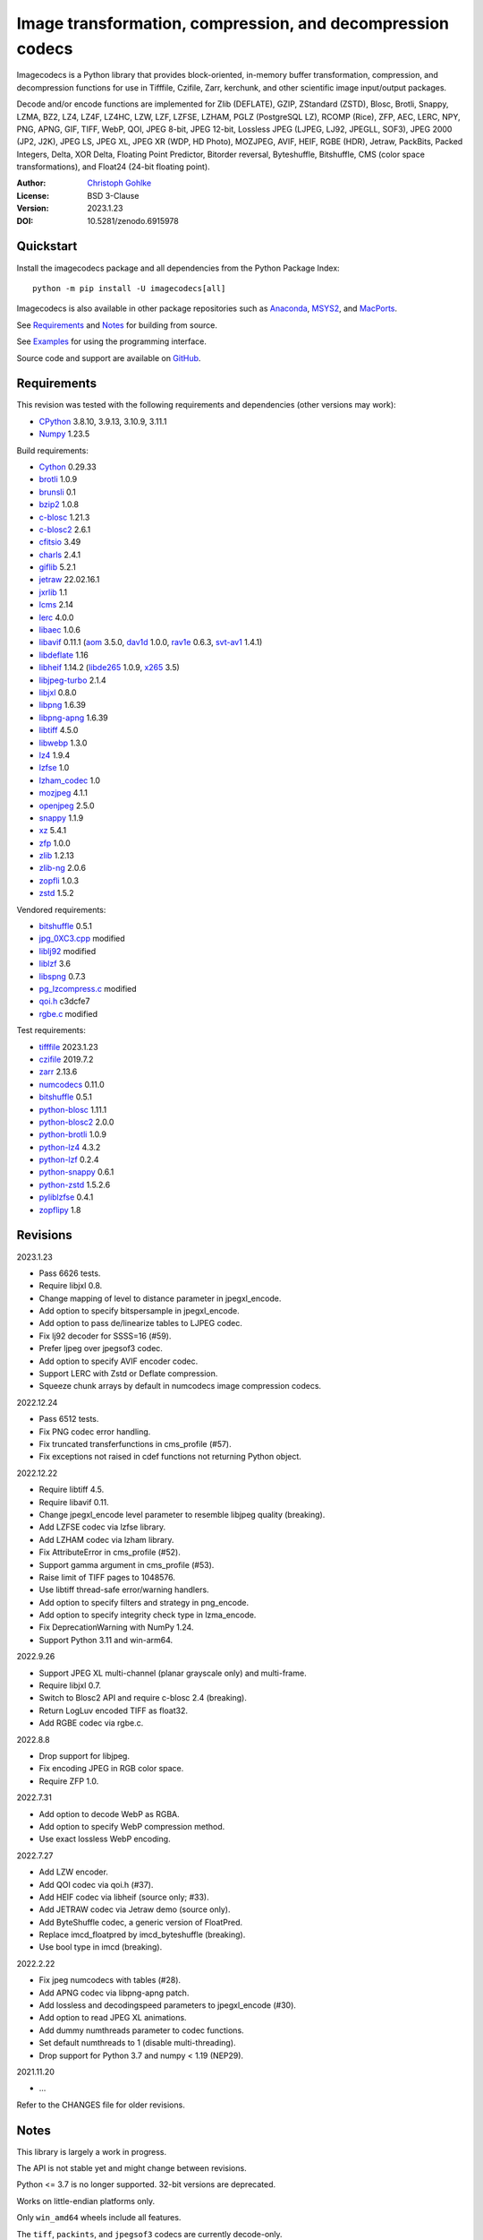 Image transformation, compression, and decompression codecs
===========================================================

Imagecodecs is a Python library that provides block-oriented, in-memory buffer
transformation, compression, and decompression functions for use in Tifffile,
Czifile, Zarr, kerchunk, and other scientific image input/output packages.

Decode and/or encode functions are implemented for Zlib (DEFLATE), GZIP,
ZStandard (ZSTD), Blosc, Brotli, Snappy, LZMA, BZ2, LZ4, LZ4F, LZ4HC, LZW,
LZF, LZFSE, LZHAM, PGLZ (PostgreSQL LZ), RCOMP (Rice), ZFP, AEC, LERC, NPY,
PNG, APNG, GIF, TIFF, WebP, QOI, JPEG 8-bit, JPEG 12-bit, Lossless JPEG
(LJPEG, LJ92, JPEGLL, SOF3), JPEG 2000 (JP2, J2K), JPEG LS, JPEG XL,
JPEG XR (WDP, HD Photo), MOZJPEG, AVIF, HEIF, RGBE (HDR), Jetraw, PackBits,
Packed Integers, Delta, XOR Delta, Floating Point Predictor, Bitorder reversal,
Byteshuffle, Bitshuffle, CMS (color space transformations), and Float24
(24-bit floating point).

:Author: `Christoph Gohlke <https://www.cgohlke.com>`_
:License: BSD 3-Clause
:Version: 2023.1.23
:DOI: 10.5281/zenodo.6915978

Quickstart
----------

Install the imagecodecs package and all dependencies from the
Python Package Index::

    python -m pip install -U imagecodecs[all]

Imagecodecs is also available in other package repositories such as
`Anaconda <https://anaconda.org/conda-forge/imagecodecs>`_,
`MSYS2 <https://packages.msys2.org/base/mingw-w64-python-imagecodecs>`_, and
`MacPorts <https://ports.macports.org/port/py-imagecodecs/summary>`_.

See `Requirements`_ and `Notes`_ for building from source.

See `Examples`_ for using the programming interface.

Source code and support are available on
`GitHub <https://github.com/cgohlke/imagecodecs>`_.

Requirements
------------

This revision was tested with the following requirements and dependencies
(other versions may work):

- `CPython <https://www.python.org>`_ 3.8.10, 3.9.13, 3.10.9, 3.11.1
- `Numpy <https://pypi.org/project/numpy>`_ 1.23.5

Build requirements:

- `Cython <https://github.com/cython/cython>`_ 0.29.33
- `brotli <https://github.com/google/brotli>`_ 1.0.9
- `brunsli <https://github.com/google/brunsli>`_ 0.1
- `bzip2 <https://gitlab.com/bzip2/bzip2>`_ 1.0.8
- `c-blosc <https://github.com/Blosc/c-blosc>`_ 1.21.3
- `c-blosc2 <https://github.com/Blosc/c-blosc2>`_ 2.6.1
- `cfitsio <https://heasarc.gsfc.nasa.gov/fitsio/>`_ 3.49
- `charls <https://github.com/team-charls/charls>`_ 2.4.1
- `giflib <https://sourceforge.net/projects/giflib/>`_ 5.2.1
- `jetraw <https://github.com/Jetraw/Jetraw>`_ 22.02.16.1
- `jxrlib <https://salsa.debian.org/debian-phototools-team/jxrlib>`_ 1.1
- `lcms <https://github.com/mm2/Little-CMS>`_ 2.14
- `lerc <https://github.com/Esri/lerc>`_ 4.0.0
- `libaec <https://gitlab.dkrz.de/k202009/libaec>`_ 1.0.6
- `libavif <https://github.com/AOMediaCodec/libavif>`_ 0.11.1
  (`aom <https://aomedia.googlesource.com/aom>`_ 3.5.0,
  `dav1d <https://github.com/videolan/dav1d>`_ 1.0.0,
  `rav1e <https://github.com/xiph/rav1e>`_ 0.6.3,
  `svt-av1 <https://gitlab.com/AOMediaCodec/SVT-AV1>`_ 1.4.1)
- `libdeflate <https://github.com/ebiggers/libdeflate>`_ 1.16
- `libheif <https://github.com/strukturag/libheif>`_ 1.14.2
  (`libde265 <https://github.com/strukturag/libde265>`_ 1.0.9,
  `x265 <https://bitbucket.org/multicoreware/x265_git/src/master/>`_ 3.5)
- `libjpeg-turbo <https://github.com/libjpeg-turbo/libjpeg-turbo>`_ 2.1.4
- `libjxl <https://github.com/libjxl/libjxl>`_ 0.8.0
- `libpng <https://github.com/glennrp/libpng>`_ 1.6.39
- `libpng-apng <https://sourceforge.net/projects/libpng-apng/>`_ 1.6.39
- `libtiff <https://gitlab.com/libtiff/libtiff>`_ 4.5.0
- `libwebp <https://github.com/webmproject/libwebp>`_ 1.3.0
- `lz4 <https://github.com/lz4/lz4>`_ 1.9.4
- `lzfse <https://github.com/lzfse/lzfse/>`_ 1.0
- `lzham_codec <https://github.com/richgel999/lzham_codec/>`_ 1.0
- `mozjpeg <https://github.com/mozilla/mozjpeg>`_ 4.1.1
- `openjpeg <https://github.com/uclouvain/openjpeg>`_ 2.5.0
- `snappy <https://github.com/google/snappy>`_ 1.1.9
- `xz <https://git.tukaani.org/?p=xz.git>`_ 5.4.1
- `zfp <https://github.com/LLNL/zfp>`_ 1.0.0
- `zlib <https://github.com/madler/zlib>`_ 1.2.13
- `zlib-ng <https://github.com/zlib-ng/zlib-ng>`_ 2.0.6
- `zopfli <https://github.com/google/zopfli>`_ 1.0.3
- `zstd <https://github.com/facebook/zstd>`_ 1.5.2

Vendored requirements:

- `bitshuffle <https://github.com/kiyo-masui/bitshuffle>`_ 0.5.1
- `jpg_0XC3.cpp
  <https://github.com/rordenlab/dcm2niix/blob/master/console/jpg_0XC3.cpp>`_
  modified
- `liblj92
  <https://bitbucket.org/baldand/mlrawviewer/src/master/liblj92/>`_ modified
- `liblzf <http://oldhome.schmorp.de/marc/liblzf.html>`_ 3.6
- `libspng <https://github.com/randy408/libspng>`_ 0.7.3
- `pg_lzcompress.c <https://github.com/postgres/postgres/tree/
  master/src/common/pg_lzcompress.c>`_ modified
- `qoi.h <https://github.com/phoboslab/qoi/>`_ c3dcfe7
- `rgbe.c <https://www.graphics.cornell.edu/~bjw/rgbe/rgbe.c>`_ modified

Test requirements:

- `tifffile <https://pypi.org/project/tifffile>`_ 2023.1.23
- `czifile <https://pypi.org/project/czifile>`_ 2019.7.2
- `zarr <https://github.com/zarr-developers/zarr-python>`_ 2.13.6
- `numcodecs <https://github.com/zarr-developers/numcodecs>`_ 0.11.0
- `bitshuffle <https://github.com/kiyo-masui/bitshuffle>`_ 0.5.1
- `python-blosc <https://github.com/Blosc/python-blosc>`_ 1.11.1
- `python-blosc2 <https://github.com/Blosc/python-blosc2>`_ 2.0.0
- `python-brotli <https://github.com/google/brotli/tree/master/python>`_ 1.0.9
- `python-lz4 <https://github.com/python-lz4/python-lz4>`_ 4.3.2
- `python-lzf <https://github.com/teepark/python-lzf>`_ 0.2.4
- `python-snappy <https://github.com/andrix/python-snappy>`_ 0.6.1
- `python-zstd <https://github.com/sergey-dryabzhinsky/python-zstd>`_ 1.5.2.6
- `pyliblzfse <https://github.com/ydkhatri/pyliblzfse>`_ 0.4.1
- `zopflipy <https://github.com/hattya/zopflipy>`_ 1.8

Revisions
---------

2023.1.23

- Pass 6626 tests.
- Require libjxl 0.8.
- Change mapping of level to distance parameter in jpegxl_encode.
- Add option to specify bitspersample in jpegxl_encode.
- Add option to pass de/linearize tables to LJPEG codec.
- Fix lj92 decoder for SSSS=16 (#59).
- Prefer ljpeg over jpegsof3 codec.
- Add option to specify AVIF encoder codec.
- Support LERC with Zstd or Deflate compression.
- Squeeze chunk arrays by default in numcodecs image compression codecs.

2022.12.24

- Pass 6512 tests.
- Fix PNG codec error handling.
- Fix truncated transferfunctions in cms_profile (#57).
- Fix exceptions not raised in cdef functions not returning Python object.

2022.12.22

- Require libtiff 4.5.
- Require libavif 0.11.
- Change jpegxl_encode level parameter to resemble libjpeg quality (breaking).
- Add LZFSE codec via lzfse library.
- Add LZHAM codec via lzham library.
- Fix AttributeError in cms_profile (#52).
- Support gamma argument in cms_profile (#53).
- Raise limit of TIFF pages to 1048576.
- Use libtiff thread-safe error/warning handlers.
- Add option to specify filters and strategy in png_encode.
- Add option to specify integrity check type in lzma_encode.
- Fix DeprecationWarning with NumPy 1.24.
- Support Python 3.11 and win-arm64.

2022.9.26

- Support JPEG XL multi-channel (planar grayscale only) and multi-frame.
- Require libjxl 0.7.
- Switch to Blosc2 API and require c-blosc 2.4 (breaking).
- Return LogLuv encoded TIFF as float32.
- Add RGBE codec via rgbe.c.

2022.8.8

- Drop support for libjpeg.
- Fix encoding JPEG in RGB color space.
- Require ZFP 1.0.

2022.7.31

- Add option to decode WebP as RGBA.
- Add option to specify WebP compression method.
- Use exact lossless WebP encoding.

2022.7.27

- Add LZW encoder.
- Add QOI codec via qoi.h (#37).
- Add HEIF codec via libheif (source only; #33).
- Add JETRAW codec via Jetraw demo (source only).
- Add ByteShuffle codec, a generic version of FloatPred.
- Replace imcd_floatpred by imcd_byteshuffle (breaking).
- Use bool type in imcd (breaking).

2022.2.22

- Fix jpeg numcodecs with tables (#28).
- Add APNG codec via libpng-apng patch.
- Add lossless and decodingspeed parameters to jpegxl_encode (#30).
- Add option to read JPEG XL animations.
- Add dummy numthreads parameter to codec functions.
- Set default numthreads to 1 (disable multi-threading).
- Drop support for Python 3.7 and numpy < 1.19 (NEP29).

2021.11.20

- ...

Refer to the CHANGES file for older revisions.

Notes
-----

This library is largely a work in progress.

The API is not stable yet and might change between revisions.

Python <= 3.7 is no longer supported. 32-bit versions are deprecated.

Works on little-endian platforms only.

Only ``win_amd64`` wheels include all features.

The ``tiff``, ``packints``, and ``jpegsof3`` codecs are currently decode-only.

The ``heif`` and ``jetraw`` codecs are distributed as source code only due to
license and possible patent usage issues.

The latest `Microsoft Visual C++ Redistributable for Visual Studio 2015-2022
<https://docs.microsoft.com/en-US/cpp/windows/latest-supported-vc-redist>`_
is required on Windows.

Refer to the imagecodecs/licenses folder for 3rd-party library licenses.

This software is based in part on the work of the Independent JPEG Group.

Wheels for macOS may not be available for the latest releases.

Build instructions for manylinux and macOS courtesy of
`Grzegorz Bokota <https://github.com/Czaki/imagecodecs_build>`_.

Update pip and setuptools to the latest version before installing imagecodecs::

    python -m pip install -U pip setuptools wheel Cython

Install the requirements for building imagecodecs from source code on
latest Ubuntu Linux distributions:

    ``sudo apt-get install build-essential python3-dev cython3
    python3-setuptools python3-pip python3-wheel python3-numpy python3-zarr
    python3-pytest python3-blosc python3-brotli python3-snappy python3-lz4
    libz-dev libblosc-dev liblzma-dev liblz4-dev libzstd-dev libpng-dev
    libwebp-dev libbz2-dev libopenjp2-7-dev libjpeg-dev libjxr-dev
    liblcms2-dev libcharls-dev libaec-dev libbrotli-dev libsnappy-dev
    libzopfli-dev libgif-dev libtiff-dev libdeflate-dev libavif-dev
    libheif-dev libcfitsio-dev``

Use the ``--lite`` build option to only build extensions without 3rd-party
dependencies. Use the ``--skip-extension`` build options to skip building
specific extensions, e.g.:

    ``python -m pip install imagecodecs --global-option="build_ext"
    --global-option="--skip-bitshuffle"``

The ``apng``, ``avif``, ``jetraw``, ``jpeg12``, ``jpegls``, ``jpegxl``,
``lerc``, ``lz4f``, ``lzfse``, ``lzham``, ``mozjpeg``, ``zfp``, and ``zlibng``
extensions are disabled by default when building from source.

To modify other build settings such as library names and compiler arguments,
provide a ``imagecodecs_distributor_setup.customize_build`` function, which
is imported and executed during setup. See ``setup.py`` for examples.

Other Python packages and C libraries providing imaging or compression codecs:
`Python zlib <https://docs.python.org/3/library/zlib.html>`_,
`Python bz2 <https://docs.python.org/3/library/bz2.html>`_,
`Python lzma <https://docs.python.org/3/library/lzma.html>`_,
`backports.lzma <https://github.com/peterjc/backports.lzma>`_,
`python-lzo <https://bitbucket.org/james_taylor/python-lzo-static>`_,
`python-lzw <https://github.com/joeatwork/python-lzw>`_,
`python-lerc <https://pypi.org/project/lerc/>`_,
`packbits <https://github.com/psd-tools/packbits>`_,
`isa-l.igzip <https://github.com/intel/isa-l>`_,
`fpzip <https://github.com/seung-lab/fpzip>`_,
`libmng <https://sourceforge.net/projects/libmng/>`_,
`OpenEXR <https://github.com/AcademySoftwareFoundation/openexr>`_
(EXR, PIZ, PXR24, B44, DWA),
`pyJetraw <https://github.com/Jetraw/pyJetraw>`_,
`tinyexr <https://github.com/syoyo/tinyexr>`_,
`pytinyexr <https://github.com/syoyo/pytinyexr>`_,
`pyroexr <https://github.com/dragly/pyroexr>`_,
`libjpeg <https://github.com/thorfdbg/libjpeg>`_ (GPL),
`pylibjpeg <https://github.com/pydicom/pylibjpeg>`_,
`pylibjpeg-libjpeg <https://github.com/pydicom/pylibjpeg-libjpeg>`_ (GPL),
`pylibjpeg-openjpeg <https://github.com/pydicom/pylibjpeg-openjpeg>`_,
`pylibjpeg-rle <https://github.com/pydicom/pylibjpeg-rle>`_,
`glymur <https://github.com/quintusdias/glymur>`_,
`pyheif <https://github.com/carsales/pyheif>`_,
`pyrus-cramjam <https://github.com/milesgranger/pyrus-cramjam>`_,
`PyLZHAM <https://github.com/Galaxy1036/pylzham>`_,
`QuickLZ <http://www.quicklz.com/>`_ (GPL),
`LZO <http://www.oberhumer.com/opensource/lzo/>`_ (GPL),
`nvJPEG <https://developer.nvidia.com/nvjpeg>`_,
`nvJPEG2K <https://developer.nvidia.com/nvjpeg>`_,
`PyTurboJPEG <https://github.com/lilohuang/PyTurboJPEG>`_,
`CCSDS123 <https://github.com/drowzie/CCSDS123-Issue-2>`_,
`LPC-Rice <https://sourceforge.net/projects/lpcrice/>`_,
`CompressionAlgorithms <https://github.com/glampert/compression-algorithms>`_,
`Compressonator <https://github.com/GPUOpen-Tools/Compressonator>`_,
`Wuffs <https://github.com/google/wuffs>`_,
`TinyDNG <https://github.com/syoyo/tinydng>`_,
`MAFISC
<https://wr.informatik.uni-hamburg.de/research/projects/icomex/mafisc>`_.

Examples
--------

Import the JPEG2K codec:

>>> from imagecodecs import (
...     jpeg2k_encode, jpeg2k_decode, jpeg2k_check, jpeg2k_version, JPEG2K
... )

Check that the JPEG2K codec is available in the imagecodecs build:

>>> bool(JPEG2K)
True

Print the version of the JPEG2K codec's underlying OpenJPEG library:

>>> jpeg2k_version()
'openjpeg 2.5.0'

Encode a numpy array in lossless JP2 format:

>>> array = numpy.random.randint(100, 200, (256, 256, 3), numpy.uint8)
>>> encoded = jpeg2k_encode(array, level=0)
>>> bytes(encoded[:12])
b'\x00\x00\x00\x0cjP  \r\n\x87\n'

Check that the encoded bytes likely contain a JPEG 2000 stream:

>>> jpeg2k_check(encoded)
True

Decode the JP2 encoded bytes to a numpy array:

>>> decoded = jpeg2k_decode(encoded)
>>> numpy.array_equal(decoded, array)
True

Decode the JP2 encoded bytes to an existing numpy array:

>>> out = numpy.empty_like(array)
>>> _ = jpeg2k_decode(encoded, out=out)
>>> numpy.array_equal(out, array)
True

Not all codecs are fully implemented, raising exceptions at runtime:

>>> from imagecodecs import tiff_encode
>>> tiff_encode(array)
Traceback (most recent call last):
 ...
NotImplementedError: tiff_encode

Write the numpy array to a JP2 file:

>>> from imagecodecs import imwrite, imread
>>> imwrite('_test.jp2', array)

Read the image from the JP2 file as numpy array:

>>> image = imread('_test.jp2')
>>> numpy.array_equal(image, array)
True

Create a JPEG 2000 compressed Zarr array:

>>> import zarr
>>> import numcodecs
>>> from imagecodecs.numcodecs import Jpeg2k
>>> numcodecs.register_codec(Jpeg2k)
>>> zarr.zeros(
...     (4, 5, 512, 512, 3),
...     chunks=(1, 1, 256, 256, 3),
...     dtype='u1',
...     compressor=Jpeg2k()
... )
<zarr.core.Array (4, 5, 512, 512, 3) uint8>

Access image data in a sequence of JP2 files via tifffile.FileSequence and
dask.array:

>>> import tifffile
>>> import dask.array
>>> def jp2_read(filename):
...     with open(filename, 'rb') as fh:
...         data = fh.read()
...     return jpeg2k_decode(data)
>>> with tifffile.FileSequence(jp2_read, '*.jp2') as ims:
...     with ims.aszarr() as store:
...         dask.array.from_zarr(store)
dask.array<from-zarr, shape=(1, 256, 256, 3)...chunksize=(1, 256, 256, 3)...

View the image in the JP2 file from the command line::

    $ python -m imagecodecs _test.jp2
